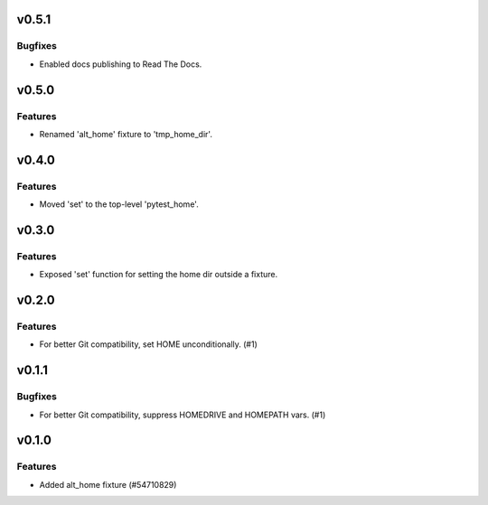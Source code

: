 v0.5.1
======

Bugfixes
--------

- Enabled docs publishing to Read The Docs.


v0.5.0
======

Features
--------

- Renamed 'alt_home' fixture to 'tmp_home_dir'.


v0.4.0
======

Features
--------

- Moved 'set' to the top-level 'pytest_home'.


v0.3.0
======

Features
--------

- Exposed 'set' function for setting the home dir outside a fixture.


v0.2.0
======

Features
--------

- For better Git compatibility, set HOME unconditionally. (#1)


v0.1.1
======

Bugfixes
--------

- For better Git compatibility, suppress HOMEDRIVE and HOMEPATH vars. (#1)


v0.1.0
======

Features
--------

- Added alt_home fixture (#54710829)
